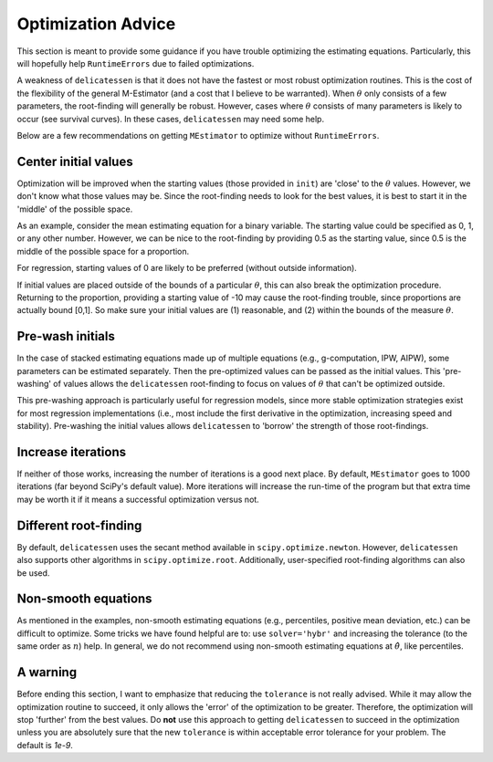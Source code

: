 Optimization Advice
====================

This section is meant to provide some guidance if you have trouble optimizing the estimating equations. Particularly,
this will hopefully help ``RuntimeErrors`` due to failed optimizations.

A weakness of ``delicatessen`` is that it does not have the fastest or most robust optimization routines. This is the
cost of the flexibility of the general M-Estimator (and a cost that I believe to be warranted). When :math:`\theta` only
consists of a few parameters, the root-finding will generally be robust. However, cases where :math:`\theta` consists of
many parameters is likely to occur (see survival curves). In these cases, ``delicatessen`` may need some help.

Below are a few recommendations on getting ``MEstimator`` to optimize without ``RuntimeErrors``.

Center initial values
---------------------

Optimization will be improved when the starting values (those provided in ``init``) are 'close' to the :math:`\theta`
values. However, we don't know what those values may be. Since the root-finding needs to look for the best values, it is
best to start it in the 'middle' of the possible space.

As an example, consider the mean estimating equation for a binary variable. The starting value could be specified as
0, 1, or any other number. However, we can be nice to the root-finding by providing 0.5 as the starting value, since 0.5 is
the middle of the possible space for a proportion.

For regression, starting values of 0 are likely to be preferred (without outside information).

If initial values are placed outside of the bounds of a particular :math:`\theta`, this can also break the optimization
procedure. Returning to the proportion, providing a starting value of -10 may cause the root-finding trouble, since
proportions are actually bound [0,1]. So make sure your initial values are (1) reasonable, and (2) within the bounds
of the measure :math:`\theta`.

Pre-wash initials
--------------------

In the case of stacked estimating equations made up of multiple equations (e.g., g-computation, IPW, AIPW),
some parameters can be estimated separately. Then the pre-optimized values can be passed as the
initial values. This 'pre-washing' of values allows the ``delicatessen`` root-finding to focus on values of :math:`\theta`
that can't be optimized outside.

This pre-washing approach is particularly useful for regression models, since more stable optimization strategies exist
for most regression implementations (i.e., most include the first derivative in the optimization, increasing speed and
stability). Pre-washing the initial values allows ``delicatessen`` to 'borrow' the strength of those root-findings.

Increase iterations
--------------------

If neither of those works, increasing the number of iterations is a good next place. By default, ``MEstimator``
goes to 1000 iterations (far beyond SciPy's default value). More iterations will increase the run-time of the program
but that extra time may be worth it if it means a successful optimization versus not.

Different root-finding
----------------------

By default, ``delicatessen`` uses the secant method available in ``scipy.optimize.newton``. However, ``delicatessen``
also supports other algorithms in ``scipy.optimize.root``. Additionally, user-specified root-finding algorithms can also
be used.

Non-smooth equations
--------------------
As mentioned in the examples, non-smooth estimating equations (e.g., percentiles, positive mean deviation, etc.) can be
difficult to optimize. Some tricks we have found helpful are to: use ``solver='hybr'`` and increasing the tolerance
(to the same order as :math:`n`) help. In general, we do not recommend using non-smooth estimating equations at
:math:`\hat{\theta}`, like percentiles.

A warning
-------------------

Before ending this section, I want to emphasize that reducing the ``tolerance`` is not really advised. While it may
allow the optimization routine to succeed, it only
allows the 'error' of the optimization to be greater. Therefore, the optimization will stop 'further' from the best
values. Do **not** use this approach to getting ``delicatessen`` to succeed in the optimization unless you are
absolutely sure that the new ``tolerance`` is within acceptable error tolerance for your problem. The default is `1e-9`.
